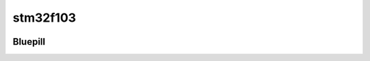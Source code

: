 stm32f103
=========


.. image:: ../images/board.png

.. image:: ../images/board-usage.png

.. image:: ../images/pulseview.png

.. image:: ../images/pulseview-can.png

--------------
Bluepill
--------------

.. image:: ../images/bluepill.png

